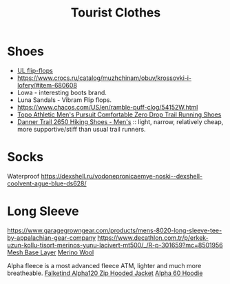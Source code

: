 :PROPERTIES:
:ID:       ea2eda5f-0f0a-4bb4-8792-4da95b012898
:END:
#+title: Tourist Clothes

* Shoes
- [[https://www.garagegrowngear.com/collections/mayfly-ultralight-equipment][UL flip-flops]]
- https://www.crocs.ru/catalog/muzhchinam/obuv/krossovki-i-lofery/#item-680608
- Lowa - interesting boots brand.
- Luna Sandals - Vibram Flip flops.
- https://www.chacos.com/US/en/ramble-puff-clog/54152W.html
- [[https://www.amazon.com/dp/B0B19G7LJ9][Topo Athletic Men's Pursuit Comfortable Zero Drop Trail Running Shoes]]
- [[https://www.rei.com/search?q=danner%202650&cm_mmc=aff_AL-_-126875-_-241597-_-NA&avad=241597_c35c14a41][Danner Trail 2650 Hiking Shoes - Men's]] :: light, narrow, relatively
  cheap, more supportive/stiff than usual trail runners.

* Socks
Waterproof
https://dexshell.ru/vodonepronicaemye-noski--dexshell-coolvent-ague-blue-ds628/

* Long Sleeve
https://www.garagegrowngear.com/products/mens-8020-long-sleeve-tee-by-appalachian-gear-company
https://www.decathlon.com.tr/p/erkek-uzun-kollu-tisort-merinos-yunu-lacivert-mt500/_/R-p-301659?mc=8501956
[[https://www.brynjeusa.com/product/unisex-long-sleeve-shirt-inlay/ref/4/][Mesh Base Layer]]
[[https://www.amazon.com/dp/B07FB8KKJB][Merino Wool]]

Alpha fleece is a most advanced fleece ATM, lighter and much more breatheable.
[[https://www.backcountry.com/norrona-falketind-alpha120-zip-hooded-jacket-mens][Falketind Alpha120 Zip Hooded Jacket]]
[[https://senchidesigns.com/products/alpha-60-hoodie][Alpha 60 Hoodie]]
